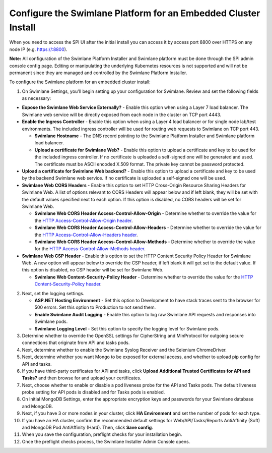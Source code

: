 Configure the Swimlane Platform for an Embedded Cluster Install
===============================================================

When you need to access the SPI UI after the initial install you can
access it by access port 8800 over HTTPS on any node IP (e.g.
https://:8800).

**Note:** All configuration of the Swimlane Platform Installer and
Swimlane platform must be done through the SPI admin console config
page. Editing or manipulating the underlying Kubernetes resources is not
supported and will not be permanent since they are managed and
controlled by the Swimlane Platform Installer.

To configure the Swimlane platform for an embedded cluster install:

#. On Swimlane Settings, you'll begin setting up your configuration for
   Swimlane. Review and set the following fields as necessary:

-  **Expose the Swimlane Web Service Externally?** - Enable this option
   when using a Layer 7 load balancer. The Swimlane web service will be
   directly exposed from each node in the cluster on TCP port 4443.
-  **Enable the Ingress Controller** - Enable this option when using a
   Layer 4 load balancer or for single node lab/test environments. The
   included ingress controller will be used for routing web requests to
   Swimlane on TCP port 443.

   -  **Swimlane Hostname** - The DNS record pointing to the Swimlane
      Platform Installer and Swimlane platform load balancer.
   -  **Upload a certificate for Swimlane Web?** - Enable this option to
      upload a certificate and key to be used for the included ingress
      controller. If no certificate is uploaded a self-signed one will
      be generated and used. The certificate must be ASCII encoded X.509
      format. The private key cannot be password protected.

-  **Upload a certificate for Swimlane Web backend?** - Enable this
   option to upload a certificate and key to be used by the backend
   Swimlane web service. If no certificate is uploaded a self-signed one
   will be used.
-  **Swimlane Web CORS Headers** - Enable this option to set HTTP
   Cross-Origin Resource Sharing Headers for Swimlane Web. A list of
   options relevant to CORS Headers will appear below and if left blank,
   they will be set with the default values specified next to each
   option. If this option is disabled, no CORS headers will be set for
   Swimlane Web.

   -  **Swimlane Web CORS Header Access-Control-Allow-Origin** -
      Determine whether to override the value for the `HTTP
      Access-Control-Allow-Origin
      header <https://developer.mozilla.org/en-US/docs/Web/HTTP/Headers/Access-Control-Allow-Origin>`__.
   -  **Swimlane Web CORS Header Access-Control-Allow-Headers** -
      Determine whether to override the value for the `HTTP
      Access-Control-Allow-Headers
      header <https://developer.mozilla.org/en-US/docs/Web/HTTP/Headers/Access-Control-Allow-Headers>`__.
   -  **Swimlane Web CORS Header Access-Control-Allow-Methods** -
      Determine whether to override the value for the `HTTP
      Access-Control-Allow-Methods
      header <https://developer.mozilla.org/en-US/docs/Web/HTTP/Headers/Access-Control-Allow-Methods>`__.

-  **Swimlane Web CSP Header** - Enable this option to set the HTTP
   Content Security Policy Header for Swimlane Web. A new option will
   appear below to override the CSP header, if left blank it will get
   set to the default value. If this option is disabled, no CSP header
   will be set for Swimlane Web.

   -  **Swimlane Web Content-Security-Policy Header** - Determine
      whether to override the value for the `HTTP
      Content-Security-Policy
      header <https://developer.mozilla.org/en-US/docs/Web/HTTP/Headers/Content-Security-Policy>`__.

2. Next, set the logging settings.

   -  **ASP.NET Hosting Environment** - Set this option to Development
      to have stack traces sent to the browser for 500 errors. Set this
      option to Production to not send them.

   -  **Enable Swimlane Audit Logging** - Enable this option to log raw
      Swimlane API requests and responses into Swimlane pods.

   -  **Swimlane Logging Level** - Set this option to specify the
      logging level for Swimlane pods.

3. Determine whether to override the OpenSSL settings for CipherString
   and MinProtocol for outgoing secure connections that originate from
   API and tasks pods.

4. Next, determine whether to enable the Swimlane Syslog Receiver and
   the Selenium ChromeDriver.

5. Next, determine whether you want Mongo to be exposed for external
   access, and whether to upload pip config for API and tasks.

6. If you have third-party certificates for API and tasks, click
   **Upload Additional Trusted Certificates for API and Tasks?** and
   then browse for and upload your certificates.

7. Next, choose whether to enable or disable a pod liveness probe for
   the API and Tasks pods. The default liveness probe setting for API
   pods is disabled and for Tasks pods is enabled.

8. On Initial MongoDB Settings, enter the appropriate encryption keys
   and passwords for your Swimlane database and MongoDB.

9. Next, if you have 3 or more nodes in your cluster, click **HA
   Environment** and set the number of pods for each type.

10. If you have an HA cluster, confirm the recommended default settings
    for Web/API/Tasks/Reports AntiAffinity (Soft) and MongoDB Pod
    AntiAffinity (Hard). Then, click **Save config**.

11. When you save the configuration, preflight checks for your
    installation begin.

12. Once the preflight checks process, the Swimlane Installer Admin
    Console opens.
